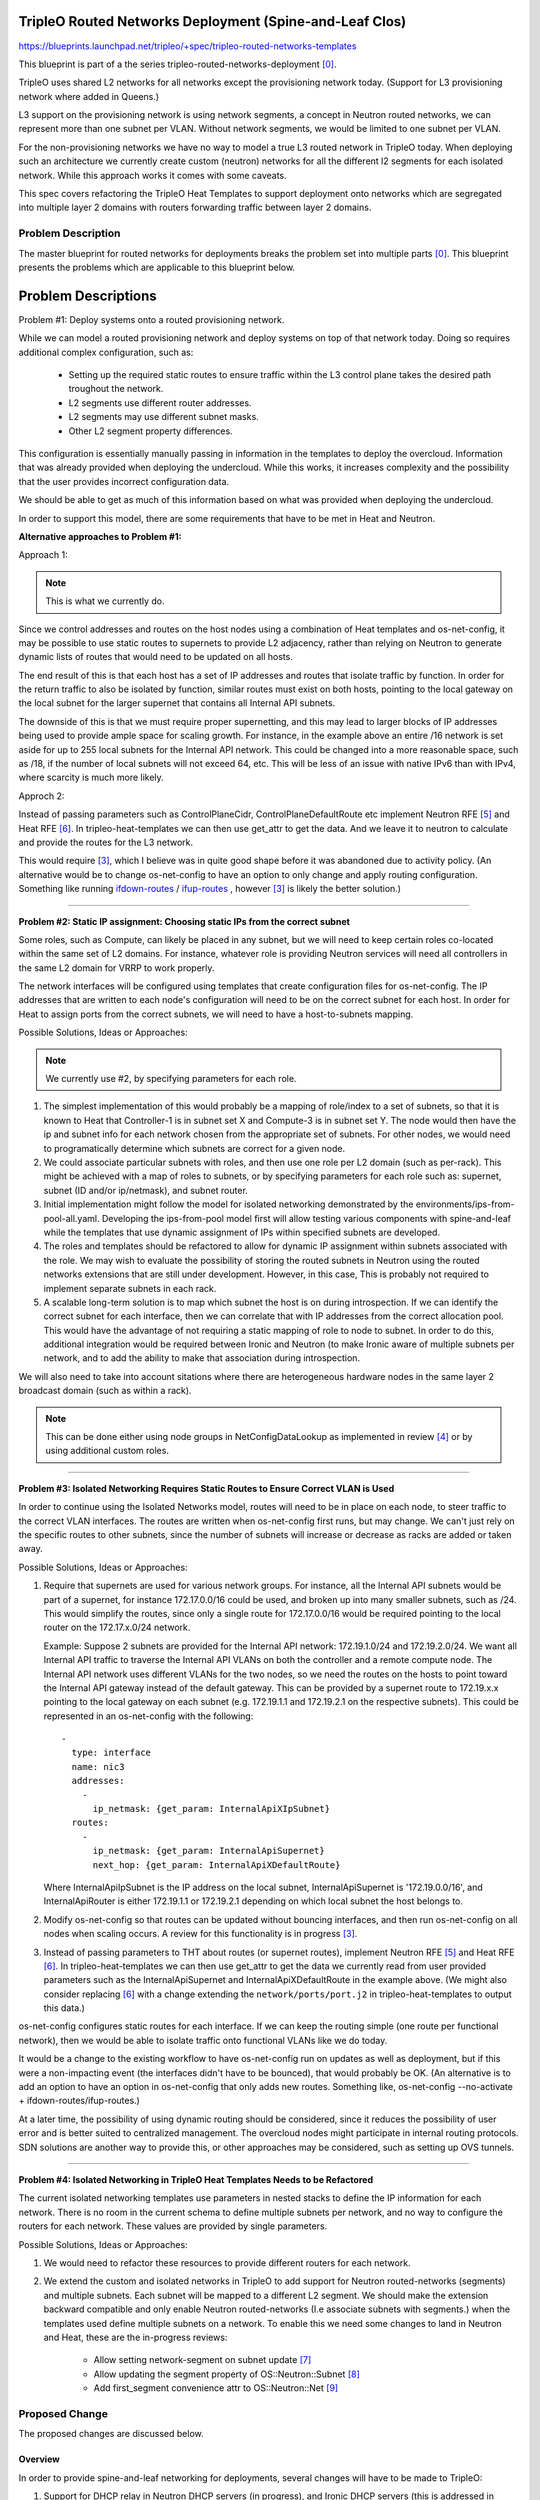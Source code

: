 ..
 This work is licensed under a Creative Commons Attribution 3.0 Unported
 License.

 http://creativecommons.org/licenses/by/3.0/legalcode

========================================================
TripleO Routed Networks Deployment (Spine-and-Leaf Clos)
========================================================

https://blueprints.launchpad.net/tripleo/+spec/tripleo-routed-networks-templates

This blueprint is part of a the series tripleo-routed-networks-deployment [0]_.

TripleO uses shared L2 networks for all networks except the provisioning
network today. (Support for L3 provisioning network where added in Queens.)

L3 support on the provisioning network is using network segments, a concept
in Neutron routed networks, we can represent more than one subnet per VLAN.
Without network segments, we would be limited to one subnet per VLAN.

For the non-provisioning networks we have no way to model a true L3 routed
network in TripleO today. When deploying such an architecture we currently
create custom (neutron) networks for all the different l2 segments for each
isolated network. While this approach works it comes with some caveats.

This spec covers refactoring the TripleO Heat Templates to support deployment
onto networks which are segregated into multiple layer 2 domains with routers
forwarding traffic between layer 2 domains.


Problem Description
===================

The master blueprint for routed networks for deployments breaks the problem
set into multiple parts [0]_. This blueprint presents the problems which are
applicable to this blueprint below.


====================
Problem Descriptions
====================


Problem #1: Deploy systems onto a routed provisioning network.

While we can model a routed provisioning network and deploy systems on top of
that network today. Doing so requires additional complex configuration, such
as:

 * Setting up the required static routes to ensure traffic within the L3
   control plane takes the desired path troughout the network.
 * L2 segments use different router addresses.
 * L2 segments may use different subnet masks.
 * Other L2 segment property differences.


This configuration is essentially manually passing in information in the
templates to deploy the overcloud. Information that was already provided when
deploying the undercloud. While this works, it increases complexity and the
possibility that the user provides incorrect configuration data.

We should be able to get as much of this information based on what was provided
when deploying the undercloud.

In order to support this model, there are some requirements that have to be
met in Heat and Neutron.

**Alternative approaches to Problem #1:**


Approach 1:

.. NOTE:: This is what we currently do.

Since we control addresses and routes on the host nodes using a
combination of Heat templates and os-net-config, it may be possible to use
static routes to supernets to provide L2 adjacency, rather than relying on
Neutron to generate dynamic lists of routes that would need to be updated
on all hosts.

The end result of this is that each host has a set of IP addresses and routes
that isolate traffic by function. In order for the return traffic to also be
isolated by function, similar routes must exist on both hosts, pointing to the
local gateway on the local subnet for the larger supernet that contains all
Internal API subnets.

The downside of this is that we must require proper supernetting, and this may
lead to larger blocks of IP addresses being used to provide ample space for
scaling growth. For instance, in the example above an entire /16 network is set
aside for up to 255 local subnets for the Internal API network. This could be
changed into a more reasonable space, such as /18, if the number of local
subnets will not exceed 64, etc. This will be less of an issue with native IPv6
than with IPv4, where scarcity is much more likely.

Approch 2:

Instead of passing parameters such as ControlPlaneCidr,
ControlPlaneDefaultRoute etc implement Neutron RFE [5]_ and Heat RFE [6]_. In
tripleo-heat-templates we can then use get_attr to get the data. And we leave
it to neutron to calculate and provide the routes for the L3 network.

This would require [3]_, which I believe was in quite good shape before it was
abandoned due to activity policy. (An alternative would be to change
os-net-config to have an option to only change and apply routing configuration.
Something like running `ifdown-routes
<https://github.com/fedora-sysv/initscripts/blob/master/sysconfig/network-scripts/ifdown-routes>`_
/
`ifup-routes
<https://github.com/fedora-sysv/initscripts/blob/master/sysconfig/network-scripts/ifup-routes>`_
, however [3]_ is likely the better solution.)


------

**Problem #2: Static IP assignment: Choosing static IPs from the correct
subnet**

Some roles, such as Compute, can likely be placed in any subnet, but we will
need to keep certain roles co-located within the same set of L2 domains. For
instance, whatever role is providing Neutron services will need all controllers
in the same L2 domain for VRRP to work properly.

The network interfaces will be configured using templates that create
configuration files for os-net-config. The IP addresses that are written to
each node's configuration will need to be on the correct subnet for each host.
In order for Heat to assign ports from the correct subnets, we will need to
have a host-to-subnets mapping.

Possible Solutions, Ideas or Approaches:

.. NOTE:: We currently use #2, by specifying parameters for each role.

1. The simplest implementation of this would probably be a mapping of
   role/index to a set of subnets, so that it is known to Heat that
   Controller-1 is in subnet set X and Compute-3 is in subnet set Y. The node
   would then have the ip and subnet info for each network chosen from the
   appropriate set of subnets. For other nodes, we would need to
   programatically determine which subnets are correct for a given node.
2. We could associate particular subnets with roles, and then use one role
   per L2 domain (such as per-rack). This might be achieved with a map of
   roles to subnets, or by specifying parameters for each role such as:
   supernet, subnet (ID and/or ip/netmask), and subnet router.
3. Initial implementation might follow the model for isolated networking
   demonstrated by the environments/ips-from-pool-all.yaml. Developing the
   ips-from-pool model first will allow testing various components with
   spine-and-leaf while the templates that use dynamic assignment of IPs
   within specified subnets are developed.
4. The roles and templates should be refactored to allow for dynamic IP
   assignment within subnets associated with the role. We may wish to evaluate
   the possibility of storing the routed subnets in Neutron using the routed
   networks extensions that are still under development. However, in this
   case, This is probably not required to implement separate subnets in each
   rack.
5. A scalable long-term solution is to map which subnet the host is on
   during introspection. If we can identify the correct subnet for each
   interface, then we can correlate that with IP addresses from the correct
   allocation pool.  This would have the advantage of not requiring a static
   mapping of role to node to subnet. In order to do this, additional
   integration would be required between Ironic and Neutron (to make Ironic
   aware of multiple subnets per network, and to add the ability to make
   that association during introspection.

We will also need to take into account sitations where there are heterogeneous
hardware nodes in the same layer 2 broadcast domain (such as within a rack).

.. Note:: This can be done either using node groups in NetConfigDataLookup as
          implemented in review [4]_ or by using additional custom roles.

------

**Problem #3: Isolated Networking Requires Static Routes to Ensure Correct VLAN
is Used**

In order to continue using the Isolated Networks model, routes will need to be
in place on each node, to steer traffic to the correct VLAN interfaces. The
routes are written when os-net-config first runs, but may change. We
can't just rely on the specific routes to other subnets, since the number of
subnets will increase or decrease as racks are added or taken away.

Possible Solutions, Ideas or Approaches:

1. Require that supernets are used for various network groups. For instance,
   all the Internal API subnets would be part of a supernet, for instance
   172.17.0.0/16 could be used, and broken up into many smaller subnets, such
   as /24. This would simplify the routes, since only a single route for
   172.17.0.0/16 would be required pointing to the local router on the
   172.17.x.0/24 network.

   Example:
   Suppose 2 subnets are provided for the Internal API network: 172.19.1.0/24
   and 172.19.2.0/24. We want all Internal API traffic to traverse the Internal
   API VLANs on both the controller and a remote compute node. The Internal API
   network uses different VLANs for the two nodes, so we need the routes on the
   hosts to point toward the Internal API gateway instead of the default
   gateway. This can be provided by a supernet route to 172.19.x.x pointing to
   the local gateway on each subnet (e.g. 172.19.1.1 and 172.19.2.1 on the
   respective subnets). This could be represented in an os-net-config with the
   following::

    -
      type: interface
      name: nic3
      addresses:
        -
          ip_netmask: {get_param: InternalApiXIpSubnet}
      routes:
        -
          ip_netmask: {get_param: InternalApiSupernet}
          next_hop: {get_param: InternalApiXDefaultRoute}

   Where InternalApiIpSubnet is the IP address on the local subnet,
   InternalApiSupernet is '172.19.0.0/16', and InternalApiRouter is either
   172.19.1.1 or 172.19.2.1 depending on which local subnet the host belongs to.
2. Modify os-net-config so that routes can be updated without bouncing
   interfaces, and then run os-net-config on all nodes when scaling occurs.
   A review for this functionality is in progress [3]_.
3. Instead of passing parameters to THT about routes (or supernet routes),
   implement Neutron RFE [5]_ and Heat RFE [6]_. In tripleo-heat-templates we
   can then use get_attr to get the data we currently read from user provided
   parameters such as the InternalApiSupernet and InternalApiXDefaultRoute in
   the example above. (We might also consider replacing [6]_ with a change
   extending the ``network/ports/port.j2`` in tripleo-heat-templates to output
   this data.)

os-net-config configures static routes for each interface. If we can keep the
routing simple (one route per functional network), then we would be able to
isolate traffic onto functional VLANs like we do today.

It would be a change to the existing workflow to have os-net-config run on
updates as well as deployment, but if this were a non-impacting event (the
interfaces didn't have to be bounced), that would probably be OK. (An
alternative is to add an option to have an option in os-net-config that only
adds new routes. Something like, os-net-config --no-activate +
ifdown-routes/ifup-routes.)

At a later time, the possibility of using dynamic routing should be considered,
since it reduces the possibility of user error and is better suited to
centralized management. The overcloud nodes might participate in internal
routing protocols. SDN solutions are another way to provide this, or other
approaches may be considered, such as setting up OVS tunnels.

------

**Problem #4: Isolated Networking in TripleO Heat Templates Needs to be
Refactored**

The current isolated networking templates use parameters in nested stacks to
define the IP information for each network. There is no room in the current
schema to define multiple subnets per network, and no way to configure the
routers for each network. These values are provided by single parameters.

Possible Solutions, Ideas or Approaches:

1. We would need to refactor these resources to provide different routers
   for each network.
2. We extend the custom and isolated networks in TripleO to add support for
   Neutron routed-networks (segments) and multiple subnets. Each subnet will be
   mapped to a different L2 segment. We should make the extension backward
   compatible and only enable Neutron routed-networks (I.e associate subnets
   with segments.) when the templates used define multiple subnets on a
   network. To enable this we need some changes to land in Neutron and Heat,
   these are the in-progress reviews:

     * Allow setting network-segment on subnet update [7]_
     * Allow updating the segment property of OS::Neutron::Subnet [8]_
     * Add first_segment convenience attr to OS::Neutron::Net [9]_



Proposed Change
===============
The proposed changes are discussed below.

Overview
--------

In order to provide spine-and-leaf networking for deployments, several changes
will have to be made to TripleO:

1. Support for DHCP relay in Neutron DHCP servers (in progress), and Ironic
   DHCP servers (this is addressed in separate blueprints in the same series).
2. Refactor assignment of Control Plane IPs to support routed networks (that
   is addressed by a separate blueprint: tripleo-predictable-ctlplane-ips [2]_.
3. Refactoring of TripleO Heat Templates network isolation to support multiple
   subnets per isolated network, as well as per-subnet and supernet routes.
4. Changes to Infra CI to support testing.
5. Documentation updates.

Alternatives
------------

The approach outlined here is very prescriptive, in that the networks must be
known ahead of time, and the IP addresses must be selected from the appropriate
pool. This is due to the reliance on static IP addresses provided by Heat.
Heat will have to model the subnets and associate them with roles (node
groups).

One alternative approach is to use DHCP servers to assign IP addresses on all
hosts on all interfaces. This would simplify configuration within the Heat
templates and environment files. Unfortunately, this was the original approach
of TripleO, and it was deemed insufficient by end-users, who wanted stability
of IP addresses, and didn't want to have an external dependency on DHCP.

Another approach is to use the DHCP server functionality in the network switch
infrastructure in order to PXE boot systems, then assign static IP addresses
after the PXE boot is done via DHCP. This approach only solves for part of the
requirement: the net booting. It does not solve the desire to have static IP
addresses on each network. This could be achieved by having static IP addresses
in some sort of per-node map. However, this approach is not as scalable as
programatically determining the IPs, since it only applies to a fixed number of
hosts. We want to retain the ability of using Neutron as an IP address
management (IPAM) back-end, ideally.

Another approach which was considered was simply trunking all networks back
to the Undercloud, so that dnsmasq could respond to DHCP requests directly,
rather than requiring a DHCP relay. Unfortunately, this has already been
identified as being unacceptable by some large operators, who have network
architectures that make heavy use of L2 segregation via routers. This also
won't work well in situations where there is geographical separation between
the VLANs, such as in split-site deployments.

Security Impact
---------------

One of the major differences between spine-and-leaf and standard isolated
networking is that the various subnets are connected by routers, rather than
being completely isolated. This means that without proper ACLs on the routers,
networks which should be private may be opened up to outside traffic.

This should be addressed in the documentation, and it should be stressed that
ACLs should be in place to prevent unwanted network traffic. For instance, the
Internal API network is sensitive in that the database and message queue
services run on that network. It is supposed to be isolated from outside
connections. This can be achieved fairly easily if supernets are used, so that
if all Internal API subnets are a part of the 172.19.0.0/16 supernet, a simple
ACL rule will allow only traffic between Internal API IPs (this is a simplified
example that would be generally applicable to all Internal API router VLAN
interfaces or for a global ACL)::

  allow traffic from 172.19.0.0/16 to 172.19.0.0/16
  deny traffic from * to 172.19.0.0/16

The isolated networks design separates control plane traffic from data plane
traffic, and separates administrative traffic from tenant traffic. In order
to preserve this separatation of traffic, we will use static routes pointing
to supernets. This ensures all traffic to any subnet within a network will exit
via the interface attached to the local subnet in that network. It will be
important for the end user to implement ACLs in a routed network to prevent
remote access to networks that would be completely isolated in a shared L2
deployment.

Other End User Impact
---------------------

Deploying with spine-and-leaf will require additional parameters to
provide the routing information and multiple subnets required. This will have
to be documented. Furthermore, the validation scripts may need to be updated
to ensure that the configuration is validated, and that there is proper
connectivity between overcloud hosts.

Performance Impact
------------------

Much of the traffic that is today made over layer 2 will be traversing layer
3 routing borders in this design. That adds some minimal latency and overhead,
although in practice the difference may not be noticeable. One important
consideration is that the routers must not be too overcommitted on their
uplinks, and the routers must be monitored to ensure that they are not acting
as a bottleneck, especially if complex access control lists are used.

Other Deployer Impact
---------------------

A spine-and-leaf deployment will be more difficult to troubleshoot than a
deployment that simply uses a set of VLANs. The deployer may need to have
more network expertise, or a dedicated network engineer may be needed to
troubleshoot in some cases.

Developer Impact
----------------

Spine-and-leaf is not easily tested in virt environments. This should be
possible, but due to the complexity of setting up libvirt bridges and
routes, we may want to provide a pre-configured quickstart environment
for testing. This may involve building multiple libvirt bridges
and routing between them on the Undercloud, or it may involve using a
DHCP relay on the virt-host as well as routing on the virt-host to simulate
a full routing switch. A plan for development and testing will need to be
developed, since not every developer can be expected to have a routed
environment to work in. It may take some time to develop a routed virtual
environment, so initial work will be done on bare metal.

A separate blueprint will cover adding routed network support to
tripleo-quickstart.

Implementation
==============

Assignee(s)
-----------

Primary assignee:
  - Dan Sneddon <dsneddon@redhat.com>

Other assignees:
  - Bob Fournier <bfournie@redhat.com>
  - Harald Jensas <hjensas@redhat.com>
  - Steven Hardy <shardy@redhat.com>
  - Dan Prince <dprince@redhat.com>

Approver(s)
-----------

Primary approver:
  Alex Schultz <aschultz@redhat.com>

Work Items
----------

1. Implement support for DHCP on routed networks using DHCP relay, as
   described in Problem #1 above.
2. Add parameters to Isolated Networking model in Heat to support supernet
   routes for individual subnets, as described in Problem #3.
3. Modify Isolated Networking model in Heat to support multiple subnets, as
   described in Problem #4.
4. Implement support for iptables on the Controller, in order to mitigate
   the APIs potentially being reachable via remote routes, as described in
   the Security Impact section. Alternatively, document the mitigation
   procedure using ACLs on the routers.
5. Document the testing procedures.
6. Modify the documentation in tripleo-docs to cover the spine-and-leaf case.
7. Modify the Ironic-Inspector service to record the host-to-subnet mappings,
   perhaps during introspection, to address Problem #2 (long-term).


Implementation Details
----------------------

Workflow:

1. Operator configures DHCP networks and IP address ranges
2. Operator imports baremetal instackenv.json
3. When introspection or deployment is run, the DHCP server receives the DHCP
   request from the baremetal host via DHCP relay
4. If the node has not been introspected, reply with an IP address from the
   introspection pool* and the inspector PXE boot image
5. If the node already has been introspected, then the server assumes this is
   a deployment attempt, and replies with the Neutron port IP address and the
   overcloud-full deployment image
6. The Heat templates are processed which generate os-net-config templates, and
   os-net-config is run to assign static IPs from the correct subnets, as well
   as routes to other subnets via the router gateway addresses.

When using spine-and-leaf, the DHCP server will need to provide an
introspection IP address on the appropriate subnet, depending on the
information contained in the DHCP relay packet that is forwarded by the segment
router. dnsmasq will automatically match the gateway address (GIADDR) of the
router that forwarded the request to the subnet where the DHCP request was
received, and will respond with an IP and gateway appropriate for that subnet.

The above workflow for the DHCP server should allow for provisioning IPs on
multiple subnets.

Dependencies
============

There may be a dependency on the Neutron Routed Networks. This won't be clear
until a full evaluation is done on whether we can represent spine-and-leaf
using only multiple subnets per network.

There will be a dependency on routing switches that perform DHCP relay service
for production spine-and-leaf deployments.

Testing
=======

In order to properly test this framework, we will need to establish at least
one CI test that deploys spine-and-leaf. As discussed in this spec, it isn't
necessary to have a full routed bare metal environment in order to test this
functionality, although there is some work to get it working in virtual
environments such as OVB.

For bare metal testing, it is sufficient to trunk all VLANs back to the
Undercloud, then run DHCP proxy on the Undercloud to receive all the
requests and forward them to br-ctlplane, where dnsmasq listens. This
will provide a substitute for routers running DHCP relay. For Neutron
DHCP, some modifications to the iptables rule may be required to ensure
that all DHCP requests from the overcloud nodes are received by the
DHCP proxy and/or the Neutron dnsmasq process running in the dhcp-agent
namespace.

Documentation Impact
====================

The procedure for setting up a dev environment will need to be documented,
and a work item mentions this requirement.

The TripleO docs will need to be updated to include detailed instructions
for deploying in a spine-and-leaf environment, including the environment
setup. Covering specific vendor implementations of switch configurations
is outside this scope, but a specific overview of required configuration
options should be included, such as enabling DHCP relay (or "helper-address"
as it is also known) and setting the Undercloud as a server to receive
DHCP requests.

The updates to TripleO docs will also have to include a detailed discussion
of choices to be made about IP addressing before a deployment. If supernets
are to be used for network isolation, then a good plan for IP addressing will
be required to ensure scalability in the future.

References
==========

.. [0] `Blueprint: TripleO Routed Networks for Deployments <https://blueprints.launchpad.net/tripleo/+spec/tripleo-routed-networks-deployment>`_
.. [2] `Spec: User-specifiable Control Plane IP on TripleO Routed Isolated Networks <https://review.openstack.org/#/c/421010/>`_
.. [3] `Review: Modify os-net-config to make changes without bouncing interface <https://review.openstack.org/#/c/152732/>`_
.. [4] `Review: Add support for node groups in NetConfigDataLookup <https://review.openstack.org/#/c/406641/>`_
.. [5] `[RFE] Create host-routes for routed networks (segments) <https://bugs.launchpad.net/neutron/+bug/1766380>`_
.. [6] `[RFE] Extend attributes of Server and Port resource to client interface configuration data <https://storyboard.openstack.org/#!/story/1766946>`_
.. [7] `Allow setting network-segment on subnet update <https://review.openstack.org/523972>`_
.. [8] `Allow updating the segment property of OS::Neutron::Subnet <https://review.openstack.org/567206>`_
.. [9] `Add first_segment convenience attr to OS::Neutron::Net <https://review.openstack.org/567207>`_

